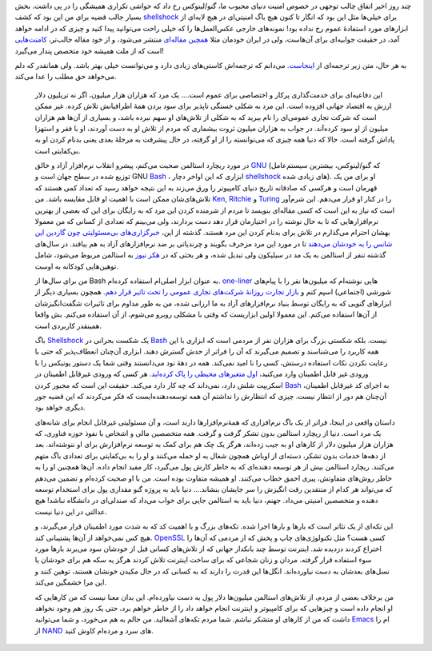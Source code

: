 .. link: 
.. description: 
.. tags: Richard Stallman, Ritchie, Ken, Turing, Shellshock, Bash, Gnu
.. date: 2014/09/29 07:28:51
.. title: از شرمنده کردن Bash و Gnu دست بردارید
.. slug: stop-bashing-bash-and-gnu

چند روز اخیر اتفاق چالب توجهی در خصوص امنیت دنیای محبوب ما‌، گنو/لینوکس رخ داد که حواشی تکراری همیشگی را در پی داشت. بخش بسیار جالب قضیه برای من این بود که کشف shellshock_ برای خیلی‌ها مثل این بود که انگار تا کنون هیچ باگ امنیتی‌ای در هیچ لایه‌ای از ابزار‌های مورد استفادهٔ عموم رخ نداده بود! نمونه‌های خارجی عکس‌العمل‌ها را که خیلی راحت می‌توانید پیدا کنید و چیزی که در ادامه خواهد آمد‌، در حقیقت جوابیه‌ای برای آن‌هاست‌، ولی در ایران خودمان مثلا `همچین مقاله‌ای <http://www.zoomit.ir/it-news/security/14238-bash-shellshock-network-worm-could-cause-internet-meltdown>`_ منتشر می‌شود‌، و از خود مقاله جالب‌تر‌، `کامنت‌هایی <http://www.zoomit.ir/it-news/security/14238-bash-shellshock-network-worm-could-cause-internet-meltdown#comments>`_ است که از ملت همیشه خود متخصص پندار می‌گیرد!

به هر حال‌، متن زیر ترجمه‌ای از `اینجاست <http://weev.livejournal.com/409835.html>`_. می‌دانم که ترجمه‌اش کاستی‌های زیادی دارد و می‌توانست خیلی بهتر باشد. ولی همانقدر که دلم می‌خواهد حق مطلب را عدا می‌کند.

    این دفاعیه‌ای برای خدمت‌گذاری پرکار و اختصاصی برای عموم است…. یک مرد که هزاران هزار میلیون‌، اگر نه تریلیون دلار ارزش به اقتصاد جهانی افزوده است. این مرد به شکلی خستگی ناپذیر برای سود بردن همهٔ اطرافیانش تلاش کرده. غیر ممکن است که شرکت تجاری عمومی‌ای را نام ببرید که به شکلی از تلاش‌های او سهم نبرده باشد‌، و بسیاری از آن‌ها هم هزاران میلیون از او سود کرده‌آند. در جواب به هزاران میلیون ثروت بیشماری که مردم از تلاش او به دست آوردند‌، او با فقر و استهزا پاداش گرفته است. حالا که دنیا همه چیزی که می‌توانسته را از او گرفته‌، در حال پیشرفت به مرحلهٔ بعدی یعنی بدنام کردن او به بی‌کفایتی است.

    در مورد ریچارد استالمن صحبت می‌کنم‌، پیشرو انقلاب نرم‌افزار آزاد و خالق GNU_ (که گنو/لینوکس‌، بیشترین سیستم‌عامل توزیع شده در سطح جهان است و GNU Bash_ ، ابزاری که این اواخر دچار shellshock_ های زیادی شده). او برای من یک قهرمان است و هرکسی که صادقانه تاریخ دنیای کامپیوتر را ورق می‌زند به این نتیجه خواهد رسید که تعداد کمی هستند که تلاش‌های‌شان ممکن است با اهمیت او قابل مقایسه باشد. من Ken_, Ritchie_ و Turing_ را در کنار او قرار می‌دهم. این شرم‌آور است که نیاز به این است که کسی مقاله‌ای بنویسد تا مردم از شرمنده کردن این مرد که به رایگان برای این که بعضی از بهترین نرم‌افزار‌هایی که تا به حال نوشته را در اختیار‌مان قرار دهد دست بردارند‌، ولی می‌بینم که تعدادی از کسانی که من معمولا بهشان احترام می‌گذارم در تلاش برای بدنام کردن این مرد هستند. گذشته از این‌، `خبرگزاری‌های بی‌مسئولیتی چون گاردین این شانس را به خودشان می‌دهند <http://www.theguardian.com/technology/2014/sep/26/bash-bug-shellshock-richard-stallman>`_ تا در مورد این مرد مزخرف بگویند و چرندیاتی بر ضد نرم‌افزار‌های آزاد به هم ببافند. در سال‌های گذشته تنفر از استالمن به یک مد در سیلیکون ولی تبدیل شده‌، و هر بحثی که در `هکر نیوز`_ به استالمن مربوط می‌شود‌، شامل توهین‌هایی کودکانه به اوست.

    من برای سال‌ها از Bash به عنوان ابزار اصلی‌ام استفاده کرده‌ام. one-liner_ هایی نوشته‌ام که میلیون‌ها نفر را با پیام‌های شورشی (اجتماعی) اسپم کنم و `بازار تجارت روزانهٔ شرکت‌های تجاری عمومی را تحت تاثیر قرار دهم <http://brutal-honesty.livejournal.com/3168992.html>`_. همچون  بسیاری دیگر از ابزار‌های گنویی که به رایگان توسط بنیاد نرم‌افزار‌های آزاد به ما ارزانی شده‌، من به طور مداوم برای تاثیرات شگفت‌انگیزشان از آن‌ها استفاده می‌کنم. این معمولا اولین ابزاریست که وقتی با مشکلی روبرو می‌شوم‌، از آن استفاده می‌کنم. بش واقعا همینقدر کاربردی است.

    باگ Shellshock_ یک شکست بحرانی در Bash_ نیست. بلکه شکستی بزرگ برای هزاران نفر از مردمی است که ابزاری با این همه کاربرد را می‌شناسند و تصمیم می‌گیرند که آن را فراتر از حدش گسترش دهند. ابزاری آن‌چنان انعطاف‌پذیر که حتی با رعایت نکردن نکات استفاده درستش‌، کسی را نا امید نمی‌کند. همه در دههٔ نود می‌دانستند وقتی شما یک دستور یونیکس را با ورودی غیر قابل اطمینان وارد می‌کنید‌، `اول متغیر‌های محیطی را پاک کرده‌اید <http://docstrange.livejournal.com/95142.html>`_. هر کسی که ورودی غیرقابل اطمینان در اسکریپت شلش دارد‌، نمی‌داند که چه کار دارد می‌کند. حقیقت این است که مجبور کردن Bash_ به اجرای کد غیرقابل اطمینان‌، آن‌چنان هم دور از انتظار نیست. چیزی که انتظارش را نداشتم آن همه توسعه‌دهنده‌ایست که فکر می‌کردند که این قضیه جور دیگری خواهد بود.

    داستان واقعی در اینجا‌، فراتر از یک باگ نرم‌افزاری  که همهٔ‌نرم‌افزار‌ها دارند است، و آن مسئولیتی غیرقابل انجام برای شانه‌های یک مرد است. دنیا از ریچارد استالمن بدون تشکر گرفت و گرفت. همه متخصصین مالی و اشخاص با نفوذ حوزه فناوری‌، که هزاران هزار میلیون دلار از کار‌های او به جیب زده‌اند‌، هرگز یک چک هم برای کمک به توسعه نرم‌افزارش برای او ننوشته‌اند. بعد از دهه‌ها خدمات بدون تشکر‌، دسته‌ای از اوباش همچون شغال به او حمله می‌کنند و او را به بی‌کفایتی برای تعدادی باگ متهم می‌کنند. ریچارد استالمن بیش از هر توسعه دهنده‌ای که به خاطر کارش پول می‌گیرد‌، کار مفید انجام داده. آن‌ها همچنین او را به خاطر روش‌های متفاوتش‌، پیری احمق خطاب می‌کنند. او همیشه متفاوت بوده است. من با او صحبت کرده‌ام و تضمین می‌دهم که می‌تواند هر کدام از منتقدین رقت انگیزش را سر جایشان بنشاند…. دنیا باید به پروژه گنو مقداری پول برای استخدام توسعه دهنده و متخصصین امنیتی می‌داد. جهنم‌، دنیا باید به استالمن جایی برای خواب می‌داد که صندلی‌ای در دانشگاه نباشد! هیچ عدالتی در این دنیا نیست.

    این تکه‌ای از یک تئاتر است که بار‌ها و بارها اجرا شده. تکه‌های بزرگ و با اهمیت کد که به شدت مورد اطمینان قرار می‌گیرند‌، و هیچ کس نمی‌خواهد از آن‌ها پشتیبانی کند. OpenSSL_ کسی هست؟ مثل تکنولوژی‌های چاپ و پخش که از مردمی که آن‌ها را اختراع کردند دزدیده شد. اینترنت توسط چند بانکدار جهانی که از تلاش‌های کسانی قبل از خودشان سود می‌برند بار‌ها مورد سوء استفاده قرار گرفته. مردان و زنان شجاعی که برای ساخت اینترنت تلاش کردند هرگز یه سکه هم برای خودشان یا نسل‌های بعدشان به دست نیاورده‌اند. انگل‌ها این قدرت را دارند که به کسانی که در حال مکیدن خونشان هستند‌، توهین کنند و این مرا خشمگین می‌کند.

    من برخلاف بعضی از مردم‌، از تلاش‌های استالمن میلیون‌ها دلار پول به دست نیاورده‌ام. این بدان معنا نیست که من کار‌هایی که او انجام داده است و چیزهایی که برای کامپیوتر و اینترنت انجام خواهد داد را از خاطر خواهم برد، حتی یک روز هم وجود نخواهد داشت که من از کار‌های او متشکر نباشم. شما مردم تکه‌های آشغالید. من حالم به هم می‌خورد‌، و شما می‌توانید Emacs_ ام را از NAND_ های سرد و مرده‌ام کاوش کنید. 


.. _GNU: https://en.wikipedia.org/wiki/GNU_Project
.. _Bash: https://en.wikipedia.org/wiki/Bash_(Unix_shell)
.. _shellshock: https://access.redhat.com/announcements/1210053
.. _Ritchie: https://en.wikipedia.org/wiki/Dennis_Ritchie
.. _Ken: https://en.wikipedia.org/wiki/Ken_Thompson
.. _Turing: https://en.wikipedia.org/wiki/Alan_Turing
.. _`هکر نیوز`: https://news.ycombinator.com/
.. _one-liner: https://en.wikipedia.org/wiki/One-liner_program
.. _OpenSSL: https://en.wikipedia.org/wiki/OpenSSL
.. _Emacs: http://5hah.in/categories/emacs.html
.. _NAND: https://en.wikipedia.org/wiki/NAND_gate
